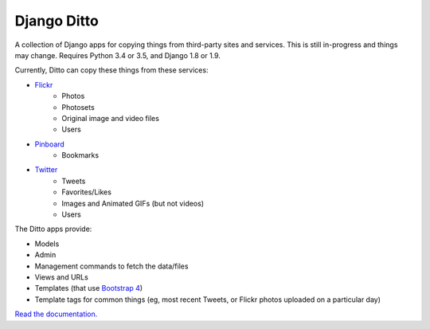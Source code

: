 ==============
 Django Ditto
==============

.. image:: https://travis-ci.org/philgyford/django-ditto.svg?branch=master
  :target: https://travis-ci.org/philgyford/django-ditto?branch=master

.. image:: https://coveralls.io/repos/github/philgyford/django-ditto/badge.svg?branch=master
  :target: https://coveralls.io/github/philgyford/django-ditto?branch=master

A collection of Django apps for copying things from third-party sites and services. This is still in-progress and things may change. Requires Python 3.4 or 3.5, and Django 1.8 or 1.9.

Currently, Ditto can copy these things from these services:

- `Flickr <https://flickr.com/>`_
    - Photos
    - Photosets
    - Original image and video files
    - Users
- `Pinboard <https://pinboard.in/>`_
    - Bookmarks
- `Twitter <https://twitter.com/>`_
    - Tweets
    - Favorites/Likes
    - Images and Animated GIFs (but not videos)
    - Users

The Ditto apps provide:

- Models
- Admin
- Management commands to fetch the data/files
- Views and URLs
- Templates (that use `Bootstrap 4 <http://v4-alpha.getbootstrap.com>`_)
- Template tags for common things (eg, most recent Tweets, or Flickr photos uploaded on a particular day)

`Read the documentation. <http://django-ditto.readthedocs.io/en/latest/>`_
